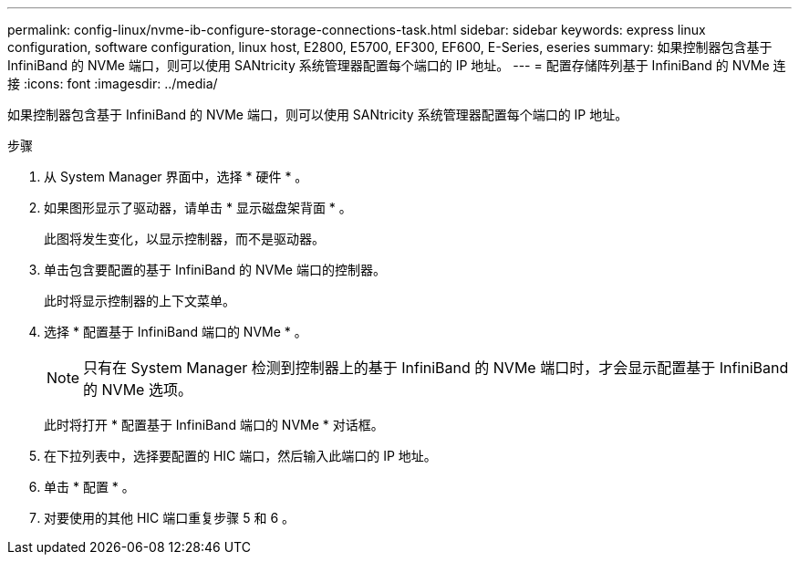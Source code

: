 ---
permalink: config-linux/nvme-ib-configure-storage-connections-task.html 
sidebar: sidebar 
keywords: express linux configuration, software configuration, linux host, E2800, E5700, EF300, EF600, E-Series, eseries 
summary: 如果控制器包含基于 InfiniBand 的 NVMe 端口，则可以使用 SANtricity 系统管理器配置每个端口的 IP 地址。 
---
= 配置存储阵列基于 InfiniBand 的 NVMe 连接
:icons: font
:imagesdir: ../media/


[role="lead"]
如果控制器包含基于 InfiniBand 的 NVMe 端口，则可以使用 SANtricity 系统管理器配置每个端口的 IP 地址。

.步骤
. 从 System Manager 界面中，选择 * 硬件 * 。
. 如果图形显示了驱动器，请单击 * 显示磁盘架背面 * 。
+
此图将发生变化，以显示控制器，而不是驱动器。

. 单击包含要配置的基于 InfiniBand 的 NVMe 端口的控制器。
+
此时将显示控制器的上下文菜单。

. 选择 * 配置基于 InfiniBand 端口的 NVMe * 。
+

NOTE: 只有在 System Manager 检测到控制器上的基于 InfiniBand 的 NVMe 端口时，才会显示配置基于 InfiniBand 的 NVMe 选项。

+
此时将打开 * 配置基于 InfiniBand 端口的 NVMe * 对话框。

. 在下拉列表中，选择要配置的 HIC 端口，然后输入此端口的 IP 地址。
. 单击 * 配置 * 。
. 对要使用的其他 HIC 端口重复步骤 5 和 6 。

